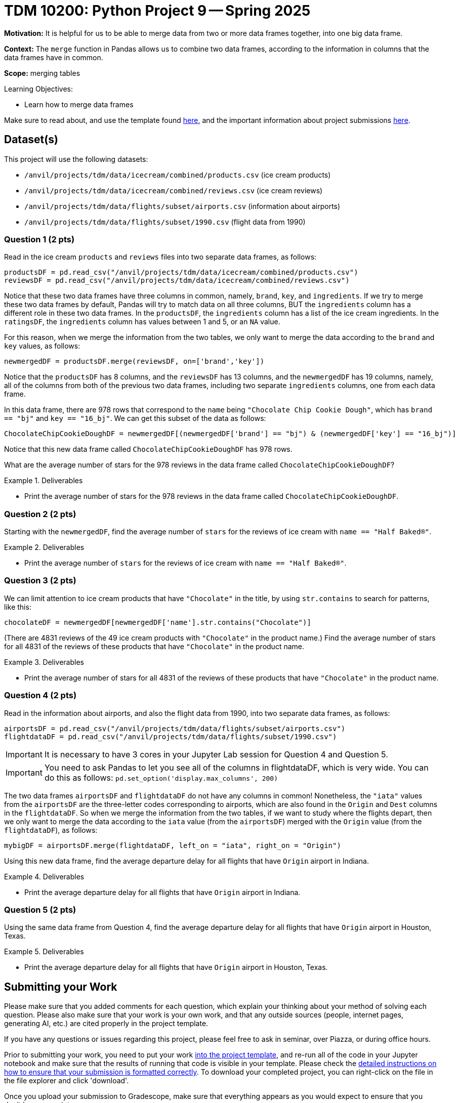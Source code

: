 = TDM 10200: Python Project 9 -- Spring 2025

**Motivation:** It is helpful for us to be able to merge data from two or more data frames together, into one big data frame.

**Context:** The `merge` function in Pandas allows us to combine two data frames, according to the information in columns that the data frames have in common.

**Scope:** merging tables

.Learning Objectives:
****
- Learn how to merge data frames
****


Make sure to read about, and use the template found xref:ROOT:templates.adoc[here], and the important information about project submissions xref:ROOT:submissions.adoc[here].

== Dataset(s)

This project will use the following datasets:

- `/anvil/projects/tdm/data/icecream/combined/products.csv` (ice cream products)
- `/anvil/projects/tdm/data/icecream/combined/reviews.csv` (ice cream reviews)
- `/anvil/projects/tdm/data/flights/subset/airports.csv` (information about airports)
- `/anvil/projects/tdm/data/flights/subset/1990.csv` (flight data from 1990)

=== Question 1 (2 pts)

Read in the ice cream `products` and `reviews` files into two separate data frames, as follows:

[source,python]
----
productsDF = pd.read_csv("/anvil/projects/tdm/data/icecream/combined/products.csv")
reviewsDF = pd.read_csv("/anvil/projects/tdm/data/icecream/combined/reviews.csv")
----

Notice that these two data frames have three columns in common, namely, `brand`, `key`, and `ingredients`.  If we try to merge these two data frames by default, Pandas will try to match data on all three columns, BUT the `ingredients` column has a different role in these two data frames.  In the `productsDF`, the `ingredients` column has a list of the ice cream ingredients.  In the `ratingsDF`, the `ingredients` column has values between 1 and 5, or an `NA` value.

For this reason, when we merge the information from the two tables, we only want to merge the data according to the `brand` and `key` values, as follows:


[source,python]
----
newmergedDF = productsDF.merge(reviewsDF, on=['brand','key'])
----

Notice that the `productsDF` has 8 columns, and the `reviewsDF` has 13 columns, and the `newmergedDF` has 19 columns, namely, all of the columns from both of the previous two data frames, including two separate `ingredients` columns, one from each data frame.

In this data frame, there are 978 rows that correspond to the `name` being `"Chocolate Chip Cookie Dough"`, which has `brand == "bj"` and `key == "16_bj"`.  We can get this subset of the data as follows:

[source,python]
----
ChocolateChipCookieDoughDF = newmergedDF[(newmergedDF['brand'] == "bj") & (newmergedDF['key'] == "16_bj")]
----

Notice that this new data frame called `ChocolateChipCookieDoughDF` has 978 rows.

What are the average number of stars for the 978 reviews in the data frame called `ChocolateChipCookieDoughDF`?


.Deliverables
====
- Print the average number of stars for the 978 reviews in the data frame called `ChocolateChipCookieDoughDF`.
====

=== Question 2 (2 pts)

Starting with the `newmergedDF`, find the average number of `stars` for the reviews of ice cream with `name == "Half Baked®"`.

.Deliverables
====
- Print the average number of `stars` for the reviews of ice cream with `name == "Half Baked®"`.
====


=== Question 3 (2 pts)

We can limit attention to ice cream products that have `"Chocolate"` in the title, by using `str.contains` to search for patterns, like this:

[source,python]
----
chocolateDF = newmergedDF[newmergedDF['name'].str.contains("Chocolate")]
----

(There are 4831 reviews of the 49 ice cream products with `"Chocolate"` in the product name.)  Find the average number of stars for all 4831 of the reviews of these products that have `"Chocolate"` in the product name.


.Deliverables
====
- Print the average number of stars for all 4831 of the reviews of these products that have `"Chocolate"` in the product name.
====

=== Question 4 (2 pts)

Read in the information about airports, and also the flight data from 1990, into two separate data frames, as follows:

[source,python]
----
airportsDF = pd.read_csv("/anvil/projects/tdm/data/flights/subset/airports.csv")
flightdataDF = pd.read_csv("/anvil/projects/tdm/data/flights/subset/1990.csv")
----

[IMPORTANT]
====
It is necessary to have 3 cores in your Jupyter Lab session for Question 4 and Question 5.
====

[IMPORTANT]
====
You need to ask Pandas to let you see all of the columns in flightdataDF, which is very wide.  You can do this as follows:  `pd.set_option('display.max_columns', 200)`
====

The two data frames `airportsDF` and `flightdataDF` do not have any columns in common!  Nonetheless, the `"iata"` values from the `airportsDF` are the three-letter codes corresponding to airports, which are also found in the `Origin` and `Dest` columns in the `flightdataDF`.  So when we merge the information from the two tables, if we want to study where the flights depart, then we only want to merge the data according to the `iata` value (from the `airportsDF`) merged with the `Origin` value (from the `flightdataDF`), as follows:


[source,python]
----
mybigDF = airportsDF.merge(flightdataDF, left_on = "iata", right_on = "Origin")
----

Using this new data frame, find the average departure delay for all flights that have `Origin` airport in Indiana.


.Deliverables
====
- Print the average departure delay for all flights that have `Origin` airport in Indiana.
====

=== Question 5 (2 pts)

Using the same data frame from Question 4, find the average departure delay for all flights that have `Origin` airport in Houston, Texas.

.Deliverables
====
- Print the average departure delay for all flights that have `Origin` airport in Houston, Texas.
====


== Submitting your Work

Please make sure that you added comments for each question, which explain your thinking about your method of solving each question.  Please also make sure that your work is your own work, and that any outside sources (people, internet pages, generating AI, etc.) are cited properly in the project template.

If you have any questions or issues regarding this project, please feel free to ask in seminar, over Piazza, or during office hours.

Prior to submitting your work, you need to put your work xref:ROOT:templates.adoc[into the project template], and re-run all of the code in your Jupyter notebook and make sure that the results of running that code is visible in your template.  Please check the xref:ROOT:submissions.adoc[detailed instructions on how to ensure that your submission is formatted correctly]. To download your completed project, you can right-click on the file in the file explorer and click 'download'.

Once you upload your submission to Gradescope, make sure that everything appears as you would expect to ensure that you don't lose any points.

.Items to submit
====
- firstname_lastname_project8.ipynb
====

[WARNING]
====
It is necessary to document your work, with comments about each solution.  All of your work needs to be your own work, with citations to any source that you used.  Please make sure that your work is your own work, and that any outside sources (people, internet pages, generating AI, etc.) are cited properly in the project template.

You _must_ double check your `.ipynb` after submitting it in gradescope. A _very_ common mistake is to assume that your `.ipynb` file has been rendered properly and contains your code, markdown, and code output even though it may not.

**Please** take the time to double check your work. See https://the-examples-book.com/projects/submissions[here] for instructions on how to double check this.

You **will not** receive full credit if your `.ipynb` file does not contain all of the information you expect it to, or if it does not render properly in Gradescope. Please ask a TA if you need help with this.
====

